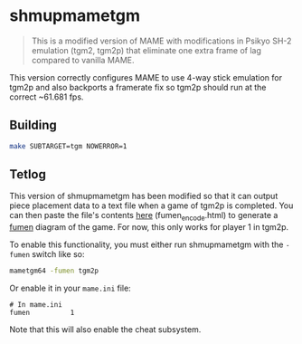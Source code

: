 * shmupmametgm
#+BEGIN_QUOTE
This is a modified version of MAME with modifications in Psikyo SH-2 emulation (tgm2, tgm2p) that eliminate one extra frame of lag compared to vanilla MAME.
#+END_QUOTE

This version correctly configures MAME to use 4-way stick emulation for tgm2p and also backports a framerate fix so tgm2p should run at the correct ~61.681 fps.

** Building

#+BEGIN_SRC sh
make SUBTARGET=tgm NOWERROR=1
#+END_SRC

** Tetlog

This version of shmupmametgm has been modified so that it can output piece placement data to a text file when a game of tgm2p is completed. You can then paste the file's contents [[http://rawgit.com/sanford1/shmupmametgm/fumen/fumen_encode.html][here]] (fumen_encode.html) to generate a [[http://fumen.zui.jp/][fumen]] diagram of the game. For now, this only works for player 1 in tgm2p.

To enable this functionality, you must either run shmupmametgm with the =-fumen= switch like so:

#+BEGIN_SRC sh
mametgm64 -fumen tgm2p
#+END_SRC

Or enable it in your =mame.ini= file:

#+BEGIN_SRC 
# In mame.ini
fumen          1
#+END_SRC

Note that this will also enable the cheat subsystem.
